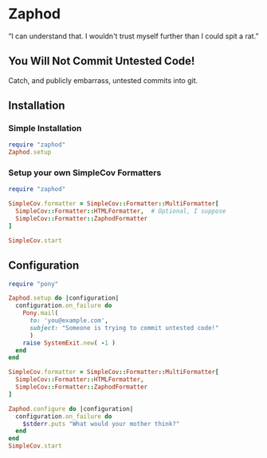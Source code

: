 * Zaphod

“I can understand that.  I wouldn't trust myself further than I could spit a rat.”

** You Will Not Commit Untested Code!

Catch, and publicly embarrass, untested commits into git.

** Installation

*** Simple Installation

#+BEGIN_SRC ruby
  require "zaphod"
  Zaphod.setup
#+END_SRC

*** Setup your own SimpleCov Formatters

#+BEGIN_SRC ruby
  require "zaphod"

  SimpleCov.formatter = SimpleCov::Formatter::MultiFormatter[
    SimpleCov::Formatter::HTMLFormatter,  # Optional, I suppose
    SimpleCov::Formatter::ZaphodFormatter
  ]

  SimpleCov.start
#+END_SRC

** Configuration

#+BEGIN_SRC ruby
     require "pony"

     Zaphod.setup do |configuration|
       configuration.on_failure do
         Pony.mail(
           to: 'you@example.com',
           subject: "Someone is trying to commit untested code!"
           )
         raise SystemExit.new( -1 )
       end
     end
#+END_SRC

#+BEGIN_SRC ruby
    SimpleCov.formatter = SimpleCov::Formatter::MultiFormatter[
      SimpleCov::Formatter::HTMLFormatter,
      SimpleCov::Formatter::ZaphodFormatter
    ]

    Zaphod.configure do |configuration|
      configuration.on_failure do
        $stderr.puts "What would your mother think?"
      end
    end
    SimpleCov.start
#+END_SRC
